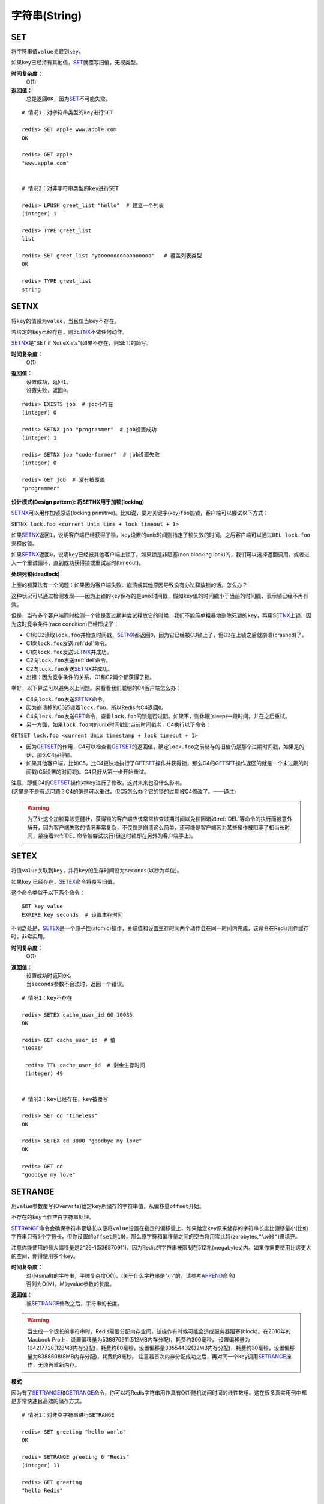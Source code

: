 .. _string_struct:

字符串(String)
***************

.. _set:

SET
===

.. function:: SET key value

将字符串值\ ``value``\ 关联到\ ``key``\ 。

如果\ ``key``\ 已经持有其他值，\ `SET`_\ 就覆写旧值，无视类型。

**时间复杂度：**
    O(1)

**返回值：**
    总是返回\ ``OK``\ ，因为\ `SET`_\ 不可能失败。

::

    # 情况1：对字符串类型的key进行SET

    redis> SET apple www.apple.com
    OK

    redis> GET apple
    "www.apple.com"


    # 情况2：对非字符串类型的key进行SET

    redis> LPUSH greet_list "hello"  # 建立一个列表
    (integer) 1

    redis> TYPE greet_list
    list

    redis> SET greet_list "yooooooooooooooooo"   # 覆盖列表类型
    OK

    redis> TYPE greet_list
    string

.. _setnx:

SETNX
=====

.. function:: SETNX key value

将\ ``key``\ 的值设为\ ``value``\ ，当且仅当\ ``key``\ 不存在。

若给定的\ ``key``\ 已经存在，则\ `SETNX`_\ 不做任何动作。

\ `SETNX`_\ 是"SET if Not eXists"(如果不存在，则SET)的简写。

**时间复杂度：**
    O(1)

**返回值：**
    | 设置成功，返回\ ``1``\ 。
    | 设置失败，返回\ ``0``\ 。

::
    
    redis> EXISTS job  # job不存在
    (integer) 0

    redis> SETNX job "programmer"  # job设置成功
    (integer) 1

    redis> SETNX job "code-farmer"  # job设置失败
    (integer) 0

    redis> GET job  # 没有被覆盖
    "programmer"

**设计模式(Design pattern): 将SETNX用于加锁(locking)**

\ `SETNX`_\ 可以用作加锁原语(locking primitive)。比如说，要对关键字(key)\ ``foo``\ 加锁，客户端可以尝试以下方式：

``SETNX lock.foo <current Unix time + lock timeout + 1>``

如果\ `SETNX`_\ 返回\ ``1``\ ，说明客户端已经获得了锁，\ ``key``\ 设置的unix时间则指定了锁失效的时间。之后客户端可以通过\ ``DEL lock.foo``\ 来释放锁。

如果\ `SETNX`_\ 返回\ ``0``\ ，说明\ ``key``\ 已经被其他客户端上锁了。如果锁是非阻塞(non blocking lock)的，我们可以选择返回调用，或者进入一个重试循环，直到成功获得锁或重试超时(timeout)。

**处理死锁(deadlock)**

上面的锁算法有一个问题：如果因为客户端失败、崩溃或其他原因导致没有办法释放锁的话，怎么办？

这种状况可以通过检测发现——因为上锁的\ ``key``\ 保存的是unix时间戳，假如\ ``key``\ 值的时间戳小于当前的时间戳，表示锁已经不再有效。  

但是，当有多个客户端同时检测一个锁是否过期并尝试释放它的时候，我们不能简单粗暴地删除死锁的\ ``key``\ ，再用\ `SETNX`_\ 上锁，因为这时竞争条件(race condition)已经形成了：

* C1和C2读取\ ``lock.foo``\ 并检查时间戳，\ `SETNX`_\ 都返回\ ``0``\ ，因为它已经被C3锁上了，但C3在上锁之后就崩溃(crashed)了。
* C1向\ ``lock.foo``\ 发送\ :ref:`del`\ 命令。
* C1向\ ``lock.foo``\ 发送\ `SETNX`_\ 并成功。
* C2向\ ``lock.foo``\ 发送\ :ref:`del`\ 命令。
* C2向\ ``lock.foo``\ 发送\ `SETNX`_\ 并成功。
* 出错：因为竞争条件的关系，C1和C2两个都获得了锁。

幸好，以下算法可以避免以上问题。来看看我们聪明的C4客户端怎么办：

* C4向\ ``lock.foo``\ 发送\ `SETNX`_\ 命令。
* 因为崩溃掉的C3还锁着\ ``lock.foo``\ ，所以Redis向C4返回\ ``0``\ 。
* C4向\ ``lock.foo``\ 发送\ `GET`_\ 命令，查看\ ``lock.foo``\ 的锁是否过期。如果不，则休眠(sleep)一段时间，并在之后重试。
* 另一方面，如果\ ``lock.foo``\ 内的unix时间戳比当前时间戳老，C4执行以下命令：

``GETSET lock.foo <current Unix timestamp + lock timeout + 1>``

* 因为\ `GETSET`_\ 的作用，C4可以检查看\ `GETSET`_\ 的返回值，确定\ ``lock.foo``\ 之前储存的旧值仍是那个过期时间戳，如果是的话，那么C4获得锁。
* 如果其他客户端，比如C5，比C4更快地执行了\ `GETSET`_\ 操作并获得锁，那么C4的\ `GETSET`_\ 操作返回的就是一个未过期的时间戳(C5设置的时间戳)。C4只好从第一步开始重试。

| 注意，即便C4的\ `GETSET`_\ 操作对\ ``key``\ 进行了修改，这对未来也没什么影响。
| (这里是不是有点问题？C4的确是可以重试，但C5怎么办？它的锁的过期被C4修改了。——译注)

.. warning:: 为了让这个加锁算法更健壮，获得锁的客户端应该常常检查过期时间以免锁因诸如\ :ref:`DEL`\ 等命令的执行而被意外解开，因为客户端失败的情况非常复杂，不仅仅是崩溃这么简单，还可能是客户端因为某些操作被阻塞了相当长时间，紧接着\ :ref:`DEL`\ 命令被尝试执行(但这时锁却在另外的客户端手上)。


.. _setex:

SETEX
======

.. function:: SETEX key seconds value 

将值\ ``value``\ 关联到\ ``key``\ ，并将\ ``key``\ 的生存时间设为\ ``seconds``\ (以秒为单位)。

如果\ ``key`` \ 已经存在，\ `SETEX`_\ 命令将覆写旧值。

这个命令类似于以下两个命令：

::

    SET key value
    EXPIRE key seconds  # 设置生存时间

不同之处是，\ `SETEX`_\ 是一个原子性(atomic)操作，关联值和设置生存时间两个动作会在同一时间内完成，该命令在Redis用作缓存时，非常实用。

**时间复杂度：**
    O(1)

**返回值：**
    | 设置成功时返回\ ``OK``\ 。
    | 当\ ``seconds``\ 参数不合法时，返回一个错误。

::

    # 情况1：key不存在

    redis> SETEX cache_user_id 60 10086
    OK

    redis> GET cache_user_id  # 值
    "10086"
     
     redis> TTL cache_user_id  # 剩余生存时间
     (integer) 49


    # 情况2：key已经存在，key被覆写

    redis> SET cd "timeless"
    OK

    redis> SETEX cd 3000 "goodbye my love"
    OK

    redis> GET cd
    "goodbye my love"


.. _setrange:

SETRANGE
=========

.. function:: SETRANGE key offset value

用\ ``value``\ 参数覆写(Overwrite)给定\ ``key``\ 所储存的字符串值，从偏移量\ ``offset``\ 开始。

不存在的\ ``key``\ 当作空白字符串处理。

\ `SETRANGE`_\ 命令会确保字符串足够长以便将\ ``value``\ 设置在指定的偏移量上，如果给定\ ``key``\ 原来储存的字符串长度比偏移量小(比如字符串只有\ ``5``\ 个字符长，但你设置的\ ``offset``\ 是\ ``10``\ )，那么原字符和偏移量之间的空白将用零比特(zerobytes,\ ``"\x00"``\ )来填充。

注意你能使用的最大偏移量是2^29-1(536870911)，因为Redis的字符串被限制在512兆(megabytes)内。如果你需要使用比这更大的空间，你得使用多个\ ``key``\ 。

**时间复杂度：**
    | 对小(small)的字符串，平摊复杂度O(1)。(关于什么字符串是"小"的，请参考\ `APPEND`_\ 命令)
    | 否则为O(M)，M为value参数的长度。

**返回值：**
    被\ `SETRANGE`_\ 修改之后，字符串的长度。

.. warning:: 
    当生成一个很长的字符串时，Redis需要分配内存空间，该操作有时候可能会造成服务器阻塞(block)。在2010年的Macbook Pro上，设置偏移量为536870911(512MB内存分配)，耗费约300毫秒，
    设置偏移量为134217728(128MB内存分配)，耗费约80毫秒，设置偏移量33554432(32MB内存分配)，耗费约30毫秒，设置偏移量为8388608(8MB内存分配)，耗费约8毫秒。
    注意若首次内存分配成功之后，再对同一个\ ``key``\ 调用\ `SETRANGE`_\ 操作，无须再重新内存。

**模式**

因为有了\ `SETRANGE`_\ 和\ `GETRANGE`_\ 命令，你可以将Redis字符串用作具有O(1)随机访问时间的线性数组。这在很多真实用例中都是非常快速且高效的储存方式。

::

    # 情况1：对非空字符串进行SETRANGE

    redis> SET greeting "hello world" 
    OK

    redis> SETRANGE greeting 6 "Redis"
    (integer) 11

    redis> GET greeting
    "hello Redis"


    # 情况2：对空字符串/不存在的key进行SETRANGE

    redis> EXISTS empty_string
    (integer) 0

    redis> SETRANGE empty_string 5 "Redis!"  # 对不存在的key使用SETRANGE
    (integer) 11

    redis> GET empty_string  # 空白处被"\x00"填充
    "\x00\x00\x00\x00\x00Redis!"


.. _mset:

MSET
=====

.. function:: MSET key value [key value ...]

同时设置一个或多个\ ``key-value``\ 对。

当发现同名的\ ``key``\ 存在时，\ `MSET`_\ 会用新值覆盖旧值，如果你不希望覆盖同名\ ``key``\ ，请使用\ `MSETNX`_\ 命令。  

\ `MSET`_\ 是一个原子性(atomic)操作，所有给定\ ``key``\ 都在同一时间内被设置，某些给定\ ``key``\ 被更新而另一些给定\ ``key``\ 没有改变的情况，不可能发生。

**时间复杂度：**
    O(N)，\ ``N``\ 为要设置的\ ``key``\ 数量。

**返回值：**
    总是返回\ ``OK``\ (因为\ ``MSET``\ 不可能失败)

::

    redis> MSET date "2011.4.18" time "9.09a.m." weather "sunny"    
    OK

    redis> KEYS *   # 确保指定的三个key-value对被插入
    1) "time"
    2) "weather"
    3) "date"

    redis> SET google "google.cn"  # MSET覆盖旧值的例子
    OK

    redis> MSET google "google.hk"
    OK

    redis> GET google
    "google.hk"


.. _msetnx:

MSETNX
========

.. function:: MSETNX key value [key value ...]

同时设置一个或多个\ ``key-value``\ 对，当且仅当\ ``key``\ 不存在。

即使\ *只有一个*\ \ ``key``\ 已存在，\ `MSETNX`_\ 也会拒绝\ *所有*\ 传入\ ``key``\ 的设置操作

`MSETNX`_\ 是原子性的，因此它可以用作设置多个不同\ ``key``\ 表示不同字段(field)的唯一性逻辑对象(unique logic object)，所有字段要么全被设置，要么全不被设置。

**时间复杂度：**
    O(N)，\ ``N``\ 为要设置的\ ``key``\ 的数量。

**返回值：**
    | 当所有\ ``key``\ 都成功设置，返回\ ``1``\ 。
    | 如果所有key都设置失败(最少有一个\ ``key``\ 已经存在)，那么返回\ ``0``\ 。

::

    # 情况1：对不存在的key进行MSETNX

    redis> MSETNX rmdbs "MySQL" nosql "MongoDB" key-value-store "redis"
    (integer) 1


    # 情况2：对已存在的key进行MSETNX

    redis> MSETNX rmdbs "Sqlite" language "python"  # rmdbs键已经存在，操作失败
    (integer) 0

    redis> EXISTS language  # 因为操作是原子性的，language没有被设置
    (integer) 0

    redis> GET rmdbs  # rmdbs没有被修改
    "MySQL"

    redis> MGET rmdbs nosql key-value-store  
    1) "MySQL"
    2) "MongoDB"
    3) "redis"


.. _append:

APPEND
======

.. function:: APPEND key value

如果\ ``key``\ 已经存在并且是一个字符串，\ `APPEND`_\ 命令将\ ``value``\ 追加到\ ``key``\ 原来的值之后。

如果\ ``key``\ 不存在，\ `APPEND`_\ 就简单地将给定\ ``key``\ 设为\ ``value``\ ，就像执行\ ``SET key value``\ 一样。

**时间复杂度：**
    平摊复杂度O(1)

**返回值：**
    追加\ ``value``\ 之后，\ ``key``\ 中字符串的长度。

::

    # 情况1：对不存在的key执行APPEND

    redis> EXISTS myphone  # 确保myphone不存在
    (integer) 0

    redis> APPEND myphone "nokia"  # 对不存在的key进行APPEND，等同于SET myphone "nokia"
    (integer) 5 # 字符长度


    # 情况2：对字符串进行APPEND

    redis> APPEND myphone " - 1110"  
    (integer) 12  # 长度从5个字符增加到12个字符

    redis> GET myphone  # 查看整个字符串
    "nokia - 1110"


.. _get:

GET
====

.. function:: GET key 
    
返回\ ``key``\ 所关联的字符串值。

如果\ ``key``\ 不存在则返回特殊值\ ``nil``\ 。

假如\ ``key``\ 储存的值不是字符串类型，返回一个错误，因为\ `GET`_\ 只能用于处理字符串值。

**时间复杂度：**
    O(1)

**返回值：**
    | \ ``key``\ 的值。
    | 如果\ ``key``\ 不存在，返回\ ``nil``\ 。

::

    redis> GET fake_key
    (nil)

    redis> SET animate "anohana"
    OK

    redis> GET animate
    "anohana"


.. _mget:

MGET
=====
.. function:: MGET key [key ...] 

返回所有(一个或多个)给定\ ``key``\ 的值。

如果某个指定\ ``key``\ 不存在，那么返回特殊值\ ``nil``\ 。因此，该命令永不失败。

**时间复杂度:**
    O(1)
                                        
**返回值：**
    一个包含所有给定\ ``key``\ 的值的列表。

::

    redis> MSET name huangz twitter twitter.com/huangz1990  #用MSET一次储存多个值
    OK

    redis> MGET name twitter
    1) "huangz"
    2) "twitter.com/huangz1990"

    redis> EXISTS fake_key
    (integer) 0

    redis> MGET name fake_key  # 当MGET中有不存在key的情况
    1) "huangz"
    2) (nil)


.. _getrange:

GETRANGE
=========

.. function:: GETRANGE key start end

返回\ ``key``\ 中字符串值的子字符串，字符串的截取范围由\ ``start``\ 和\ ``end``\ 两个偏移量决定(包括\ ``start``\ 和\ ``end``\ 在内)。

负数偏移量表示从字符串最后开始计数，\ ``-1``\ 表示最后一个字符，\ ``-2``\ 表示倒数第二个，以此类推。

\ `GETRANGE`_\ 通过保证子字符串的值域(range)不超过实际字符串的值域来处理超出范围的值域请求。

**时间复杂度：**
    | O(N)，\ ``N``\ 为要返回的字符串的长度。
    | 复杂度最终由返回值长度决定，但因为从已有字符串中建立子字符串的操作非常廉价(cheap)，所以对于长度不大的字符串，该操作的复杂度也可看作O(1)。

**返回值：**
    截取得出的子字符串。

.. note::
    在<=2.0的版本里，GETRANGE被叫作SUBSTR。

::

    redis> SET greeting "hello, my friend"
    OK

    redis> GETRANGE greeting 0 4  # 返回索引0-4的字符，包括4。
    "hello"

    redis> GETRANGE greeting -1 -5  # 不支持回绕操作
    ""

    redis> GETRANGE greeting -3 -1  # 负数索引
    "end"

    redis> GETRANGE greeting 0 -1  # 从第一个到最后一个
    "hello, my friend"

    redis> GETRANGE greeting 0 1008611  # 值域范围不超过实际字符串，超过部分自动被符略
    "hello, my friend"


.. _getset:

GETSET
========

.. function:: GETSET key value

将给定\ ``key``\ 的值设为\ ``value``\ ，并返回\ ``key``\ 的旧值。

当\ ``key``\ 存在但不是字符串类型时，返回一个错误。

**时间复杂度：**
    O(1)

**返回值：**
    | 返回给定\ ``key``\ 的旧值(old value)。
    | 当\ ``key``\ 没有旧值时，返回\ ``nil``\ 。

::

    redis> EXISTS mail 
    (integer) 0

    redis> GETSET mail xxx@google.com  # 因为mail之前不存在，没有旧值，返回nil
    (nil)

    redis> GETSET mail xxx@yahoo.com  # mail被更新，旧值被返回
    "xxx@google.com"

**设计模式**

\ `GETSET`_\ 可以和\ `INCR`_\ 组合使用，实现一个有原子性(atomic)复位操作的计数器(counter)。

举例来说，每次当某个事件发生时，进程可能对一个名为\ ``mycount``\ 的\ ``key``\ 调用\ `INCR`_\ 操作，通常我们还要在一个原子时间内同时完成获得计数器的值和将计数器值复位为\ ``0``\ 两个操作。

可以用命令\ ``GETSET mycounter 0``\ 来实现这一目标。

::
    
    redis> INCR mycount 
    (integer) 11

    redis> GETSET mycount 0  # 一个原子内完成GET mycount和SET mycount 0操作
    "11"

    redis> GET mycount
    "0"


.. _strlen:

STRLEN
=======

.. function:: STRLEN key

返回\ ``key``\ 所储存的字符串值的长度。

当\ ``key``\ 储存的不是字符串值时，返回一个错误。

复杂度：
    O(1)

返回值：
    | 字符串值的长度。
    | 当 \ ``key``\ 不存在时，返回\ ``0``\ 。

::

    redis> SET mykey "Hello world"
    OK

    redis> STRLEN mykey
    (integer) 11

    redis> STRLEN nonexisting # 不存在的key长度视为0
    (integer) 0


.. _decr:

DECR
=====

.. function:: DECR key

将\ ``key``\ 中储存的数字值减一。

如果\ ``key``\ 不存在，以\ ``0``\ 为\ ``key``\ 的初始值，然后执行\ `DECR`_\ 操作。

如果值包含错误的类型，或字符串类型的值不能表示为数字，那么返回一个错误。

本操作的值限制在64位(bit)有符号数字表示之内。

关于更多递增(increment)/递减(decrement)操作信息，参见\ `INCR`_\ 命令。

**时间复杂度：**
    O(1)

**返回值：**
    执行\ `DECR`_\ 命令之后\ ``key``\ 的值。

::

    # 情况1：对存在的数字值key进行DECR

    redis> SET failure_times 10
    OK

    redis> DECR failure_times
    (integer) 9


    # 情况2：对不存在的key值进行DECR

    redis> EXISTS count 
    (integer) 0

    redis> DECR count
    (integer) -1


    # 情况3：对存在但不是数值的key进行DECR

    redis> SET company YOUR_CODE_SUCKS.LLC
    OK

    redis> DECR company
    (error) ERR value is not an integer or out of range


.. _decrby:

DECRBY
=======

.. function:: DECRBY key decrement

将\ ``key``\ 所储存的值减去减量\ ``decrement``\ 。

如果\ ``key``\ 不存在，以\ ``0``\ 为\ ``key``\ 的初始值，然后执行\ `DECRBY`_\ 操作。

如果值包含错误的类型，或字符串类型的值不能表示为数字，那么返回一个错误。

本操作的值限制在64位(bit)有符号数字表示之内。

关于更多递增(increment)/递减(decrement)操作信息，参见\ `INCR`_\ 命令。

**时间复杂度：**
    O(1)

**返回值：**
    减去\ ``decrement``\ 之后，\ ``key``\ 的值。

::

    # 情况1：对存在的数值key进行DECRBY

    redis> SET count 100
    OK

    redis> DECRBY count 20
    (integer) 80

    
    # 情况2：对不存在的key进行DECRBY

    redis> EXISTS pages 
    (integer) 0

    redis> DECRBY pages 10  
    (integer) -10


.. _incr:

INCR
=====

.. function:: INCR key

将\ ``key``\ 中储存的数字值增一。

如果\ ``key``\ 不存在，以\ ``0``\ 为\ ``key``\ 的初始值，然后执行\ `INCR`_\ 操作。

如果值包含错误的类型，或字符串类型的值不能表示为数字，那么返回一个错误。

本操作的值限制在64位(bit)有符号数字表示之内。

**时间复杂度：**
    O(1)

**返回值：**
    执行\ `INCR`_\ 命令之后\ ``key``\ 的值。

.. note:: 
    这是一个针对字符串的操作，因为Redis没有专用的整数类型，所以key内储存的字符串被解释为十进制64位有符号整数来执行INCR操作。 

::
    
    redis> SET page_view 20
    OK

    redis> INCR page_view
    (integer) 21

    redis> GET page_view    # 数字值在Redis中以字符串的形式保存
    "21"


.. _incrby:

INCRBY
======

.. function:: INCRBY key increment

将\ ``key``\ 所储存的值加上增量\ ``increment``\ 。

如果\ ``key``\ 不存在，以\ ``0``\ 为\ ``key``\ 的初始值，然后执行\ `INCRBY`_\ 命令。

如果值包含错误的类型，或字符串类型的值不能表示为数字，那么返回一个错误。

本操作的值限制在64位(bit)有符号数字表示之内。

关于更多递增(increment)/递减(decrement)操作信息，参见\ `INCR`_\ 命令。

**时间复杂度：**
    O(1)

**返回值：**
    加上\ ``increment``\ 之后，\ ``key``\ 的值。

::
    
    # 情况1：key存在且是数字值

    redis> SET rank 50  # 设置rank为50
    OK

    redis> INCRBY rank 20  # 给rank加上20
    (integer) 70

    redis> GET rank  
    "70"


    # 情况2：key不存在

    redis> EXISTS counter
    (integer) 0

    redis> INCRBY counter 30  
    (integer) 30

    redis> GET counter
    "30"


    # 情况3：key不是数字值

    redis> SET book "long long ago..."
    OK

    redis> INCRBY book 200
    (error) ERR value is not an integer or out of range


.. _setbit:

SETBIT
=======

.. function:: SETBIT key offset value 

对\ ``key``\ 所储存的字符串值，设置或清除指定偏移量上的位(bit)。

位的设置或清除取决于\ ``value``\ 参数，可以是\ ``0``\ 也可以是\ ``1``\ 。

当\ ``key``\ 不存在时，自动生成一个新的字符串值。

字符串会增长(grown)以确保它可以将\ ``value``\ 保存在指定的偏移量上。当字符串值增长时，空白位置以\ ``0``\ 填充。

\ ``offset``\ 参数必须大于或等于\ ``0``\ ，小于2^32(bit映射被限制在512MB内)。


**时间复杂度:**
    O(1)

**返回值：**
    指定偏移量原来储存的位。

.. warning:: 对使用大的\ ``offset``\ 的\ `SETBIT`_\ 操作来说，内存分配可能造成Redis服务器被阻塞。具体参考\ `SETRANGE`_\ 命令，warning(警告)部分。

::

    redis> SETBIT bit 10086 1
    (integer) 0

    redis> GETBIT bit 10086
    (integer) 1


.. _getbit:

GETBIT
======

.. function:: GETBIT key offset 

对\ ``key``\ 所储存的字符串值，获取指定偏移量上的位(bit)。

当\ ``offset``\ 比字符串值的长度大，或者\ ``key``\ 不存在时，返回\ ``0``\ 。
            
**时间复杂度：**
    O(1)

**返回值：**
    字符串值指定偏移量上的位(bit)。

::
    
    # 情况1：对不存在的key/不存在的offset进行GETBIT，
    #        默认为0

    redis> EXISTS bit
    (integer) 0

    redis> GETBIT bit 10086
    (integer) 0

    
    # 情况2：对已存在的offset进行GETBIT

    redis> SETBIT bit 10086 1
    (integer) 0

    redis> GETBIT bit 10086
    (integer) 1
